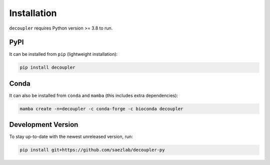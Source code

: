 Installation
============

``decoupler`` requires Python version >= 3.8 to run.

PyPI
----
It can be installed from ``pip`` (lightweight installation):

.. code-block:: console

   pip install decoupler

Conda
-----

It can also be installed from ``conda`` and ``mamba`` (this includes extra dependencies):

.. code-block:: console

   mamba create -n=decoupler -c conda-forge -c bioconda decoupler

Development Version
-------------------

To stay up-to-date with the newest unreleased version, run:

.. code-block:: console

   pip install git+https://github.com/saezlab/decoupler-py
